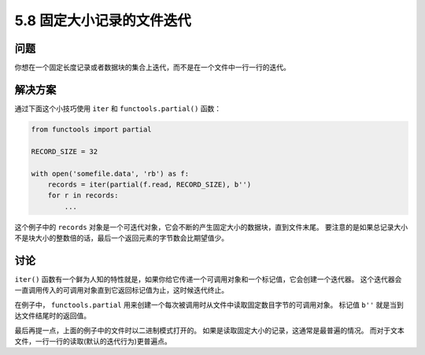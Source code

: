 ==============================
5.8 固定大小记录的文件迭代
==============================

----------
问题
----------
你想在一个固定长度记录或者数据块的集合上迭代，而不是在一个文件中一行一行的迭代。

----------
解决方案
----------
通过下面这个小技巧使用 ``iter`` 和 ``functools.partial()`` 函数：

.. code-block:: python

    from functools import partial

    RECORD_SIZE = 32

    with open('somefile.data', 'rb') as f:
        records = iter(partial(f.read, RECORD_SIZE), b'')
        for r in records:
            ...

这个例子中的 ``records`` 对象是一个可迭代对象，它会不断的产生固定大小的数据块，直到文件末尾。
要注意的是如果总记录大小不是块大小的整数倍的话，最后一个返回元素的字节数会比期望值少。

----------
讨论
----------
``iter()`` 函数有一个鲜为人知的特性就是，如果你给它传递一个可调用对象和一个标记值，它会创建一个迭代器。
这个迭代器会一直调用传入的可调用对象直到它返回标记值为止，这时候迭代终止。

在例子中， ``functools.partial`` 用来创建一个每次被调用时从文件中读取固定数目字节的可调用对象。
标记值 ``b''`` 就是当到达文件结尾时的返回值。

最后再提一点，上面的例子中的文件时以二进制模式打开的。
如果是读取固定大小的记录，这通常是最普遍的情况。
而对于文本文件，一行一行的读取(默认的迭代行为)更普遍点。

